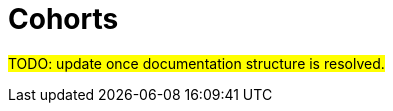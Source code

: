 :description: explains the cohort type and how it is used

= Cohorts

#TODO: 
update once documentation structure is resolved.#
